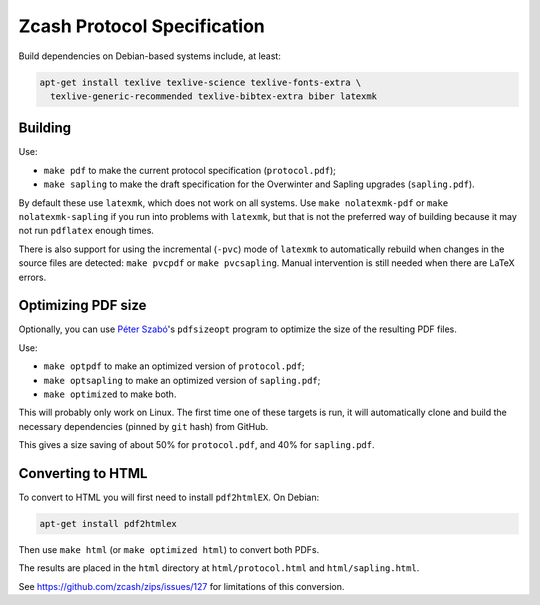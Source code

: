 ==============================
 Zcash Protocol Specification
==============================

Build dependencies on Debian-based systems include, at least:

.. code::

   apt-get install texlive texlive-science texlive-fonts-extra \
     texlive-generic-recommended texlive-bibtex-extra biber latexmk


Building
--------

Use:

* ``make pdf`` to make the current protocol specification (``protocol.pdf``);
* ``make sapling`` to make the draft specification for the Overwinter and
  Sapling upgrades (``sapling.pdf``).

By default these use ``latexmk``, which does not work on all systems.
Use ``make nolatexmk-pdf`` or ``make nolatexmk-sapling`` if you run into
problems with ``latexmk``, but that is not the preferred way of building
because it may not run ``pdflatex`` enough times.

There is also support for using the incremental (``-pvc``) mode of
``latexmk`` to automatically rebuild when changes in the source files
are detected: ``make pvcpdf`` or ``make pvcsapling``.
Manual intervention is still needed when there are LaTeX errors.


Optimizing PDF size
-------------------

Optionally, you can use `Péter Szabó <https://github.com/pts>`_'s
``pdfsizeopt`` program to optimize the size of the resulting PDF files.

Use:

* ``make optpdf`` to make an optimized version of ``protocol.pdf``;
* ``make optsapling`` to make an optimized version of ``sapling.pdf``;
* ``make optimized`` to make both.

This will probably only work on Linux. The first time one of these
targets is run, it will automatically clone and build the necessary
dependencies (pinned by ``git`` hash) from GitHub.

This gives a size saving of about 50% for ``protocol.pdf``, and
40% for ``sapling.pdf``.


Converting to HTML
------------------

To convert to HTML you will first need to install ``pdf2htmlEX``. On Debian:

.. code::

   apt-get install pdf2htmlex

Then use ``make html`` (or ``make optimized html``) to convert both PDFs.

The results are placed in the ``html`` directory at ``html/protocol.html``
and ``html/sapling.html``.

See `<https://github.com/zcash/zips/issues/127>`_ for limitations of
this conversion.
